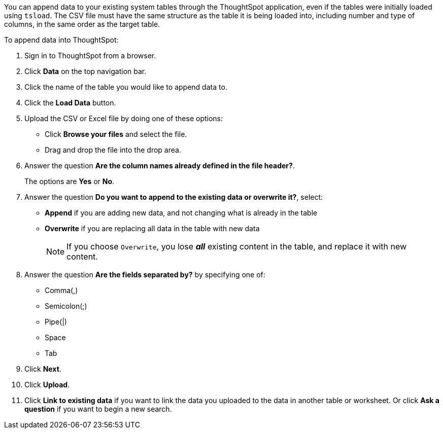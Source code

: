 You can append data to your existing system tables through the ThoughtSpot application, even if the tables were initially loaded using `tsload`.
The CSV file must have the same structure as the table it is being loaded into, including number and type of columns, in the same order as the target table.

To append data into ThoughtSpot:

. Sign in to ThoughtSpot from a browser.
. Click *Data* on the top navigation bar.
. Click the name of the table you would like to append data to.
. Click the *Load Data* button.
. Upload the CSV or Excel file by doing one of these options:
 ** Click *Browse your files* and select the file.
 ** Drag and drop the file into the drop area.
. Answer the question *Are the column names already defined in the file header?*.
+
The options are *Yes* or *No*.

. Answer the question *Do you want to append to the existing data or overwrite it?*, select:
 ** *Append* if you are adding new data, and not changing what is already in the table
 ** *Overwrite* if you are replacing all data in the table with new data
+
NOTE: If you choose `Overwrite`, you lose *_all_* existing content in the table, and replace it with new content.

. Answer the question *Are the fields separated by?* by specifying one of:
 ** Comma(,)
 ** Semicolon(;)
 ** Pipe(|)
 ** Space
 ** Tab
. Click *Next*.
. Click *Upload*.
. Click *Link to existing data* if you want to link the data you uploaded to the data in another table or worksheet.
Or click *Ask a question* if you want to begin a new search.
